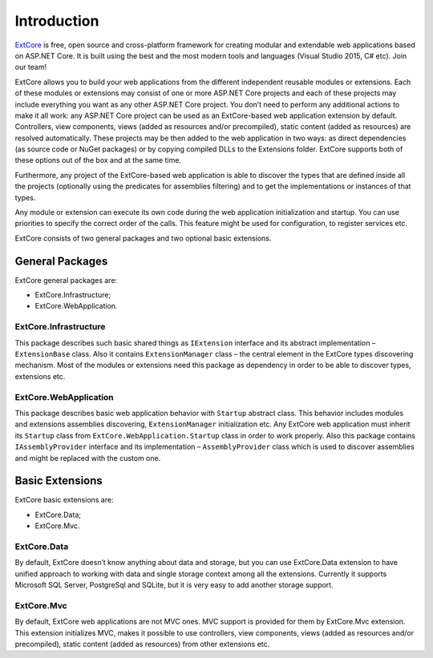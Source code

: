 ﻿Introduction
============

`ExtCore <https://github.com/ExtCore/ExtCore>`_ is free, open source and cross-platform framework for creating
modular and extendable web applications based on ASP.NET Core. It is built using the best and the most modern
tools and languages (Visual Studio 2015, C# etc). Join our team!

ExtCore allows you to build your web applications from the different independent reusable modules or extensions.
Each of these modules or extensions may consist of one or more ASP.NET Core projects and each of these projects
may include everything you want as any other ASP.NET Core project. You don’t need to perform any additional
actions to make it all work: any ASP.NET Core project can be used as an ExtCore-based web application extension
by default. Controllers, view components, views (added as resources and/or precompiled), static content (added as
resources) are resolved automatically. These projects may be then added to the web application in two ways: as
direct dependencies (as source code or NuGet packages) or by copying compiled DLLs to the Extensions folder.
ExtCore supports both of these options out of the box and at the same time.

Furthermore, any project of the ExtCore-based web application is able to discover the types that are defined
inside all the projects (optionally using the predicates for assemblies filtering) and to get the implementations
or instances of that types.

Any module or extension can execute its own code during the web application initialization and startup. You can
use priorities to specify the correct order of the calls. This feature might be used for configuration,
to register services etc.

ExtCore consists of two general packages and two optional basic extensions.

General Packages
----------------

ExtCore general packages are:

* ExtCore.Infrastructure;
* ExtCore.WebApplication.

ExtCore.Infrastructure
~~~~~~~~~~~~~~~~~~~~~~

This package describes such basic shared things as ``IExtension`` interface and its abstract implementation –
``ExtensionBase`` class. Also it contains ``ExtensionManager`` class – the central element in the ExtCore types
discovering mechanism. Most of the modules or extensions need this package as dependency in order to be able
to discover types, extensions etc.

ExtCore.WebApplication
~~~~~~~~~~~~~~~~~~~~~~

This package describes basic web application behavior with ``Startup`` abstract class. This behavior includes
modules and extensions assemblies discovering, ``ExtensionManager`` initialization etc. Any ExtCore web
application must inherit its ``Startup`` class from ``ExtCore.WebApplication.Startup`` class in order to work
properly. Also this package contains ``IAssemblyProvider`` interface and its implementation –
``AssemblyProvider`` class which is used to discover assemblies and might be replaced with the custom one.

Basic Extensions
----------------

ExtCore basic extensions are:

* ExtCore.Data;
* ExtCore.Mvc.

ExtCore.Data
~~~~~~~~~~~~

By default, ExtCore doesn’t know anything about data and storage, but you can use ExtCore.Data extension to have
unified approach to working with data and single storage context among all the extensions. Currently it supports
Microsoft SQL Server, PostgreSql and SQLite, but it is very easy to add another storage support.

ExtCore.Mvc
~~~~~~~~~~~

By default, ExtCore web applications are not MVC ones. MVC support is provided for them by ExtCore.Mvc extension.
This extension initializes MVC, makes it possible to use controllers, view components, views (added as resources
and/or precompiled), static content (added as resources) from other extensions etc.